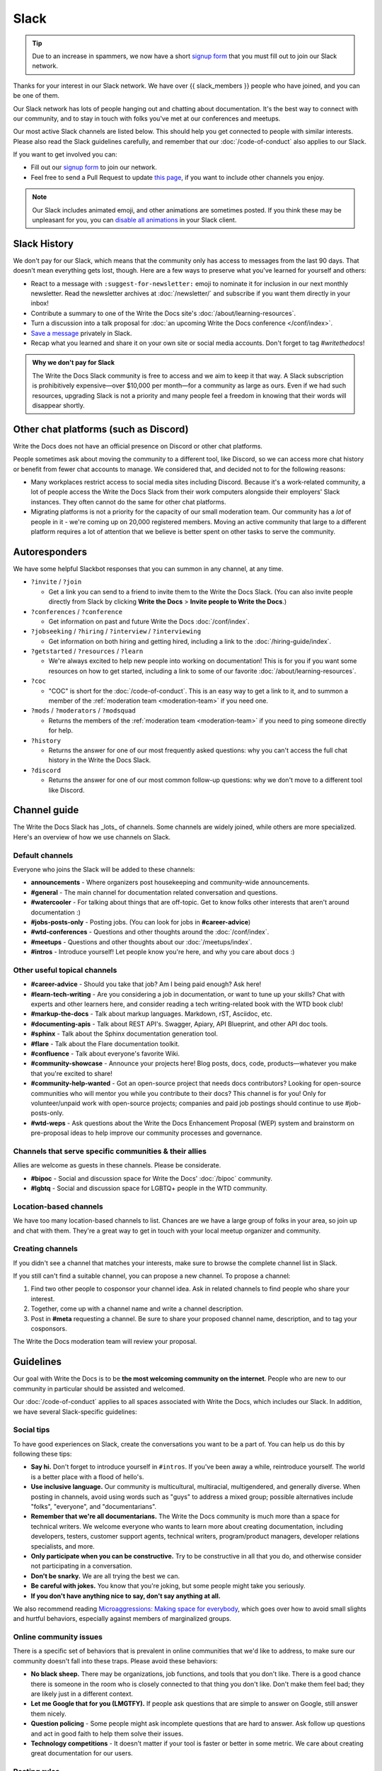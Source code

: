 Slack
=====

.. tip:: Due to an increase in spammers, we now have a short `signup form`_ that you must fill out to join our Slack network.

Thanks for your interest in our Slack network.
We have over {{ slack_members }} people who have joined,
and you can be one of them.

Our Slack network has lots of people hanging out and chatting about documentation.
It's the best way to connect with our community,
and to stay in touch with folks you've met at our conferences and meetups.

Our most active Slack channels are listed below. 
This should help you get connected to people with similar interests.
Please also read the Slack guidelines carefully, and remember that our
:doc:`/code-of-conduct` also applies to our Slack.

If you want to get involved you can:

* Fill out our `signup form`_ to join our network.
* Feel free to send a Pull Request to update `this page`_, if you want to include other channels you enjoy.

.. note::
    Our Slack includes animated emoji, and other animations are sometimes posted.
    If you think these may be unpleasant for you, you can `disable all animations`_
    in your Slack client.

.. _signup form: {{ slack_form }}
.. _this page: https://github.com/writethedocs/www/blob/master/docs/slack.rst
.. _disable all animations: https://get.slack.help/hc/en-us/articles/228023907-Manage-animated-images-and-emoji

Slack History
-------------

We don't pay for our Slack, which means that the community only has access to messages from the last 90 days.
That doesn't mean everything gets lost, though.
Here are a few ways to preserve what you've learned for yourself and others:

- React to a message with ``:suggest-for-newsletter:`` emoji to nominate it for inclusion in our next monthly newsletter.
  Read the newsletter archives at :doc:`/newsletter/` and subscribe if you want them directly in your inbox!
- Contribute a summary to one of the Write the Docs site's :doc:`/about/learning-resources`.
- Turn a discussion into a talk proposal for :doc:`an upcoming Write the Docs conference </conf/index>`.
- `Save a message`__ privately in Slack.
- Recap what you learned and share it on your own site or social media accounts. Don't forget to tag `#writethedocs`!

.. __: https://slack.com/intl/en-gb/help/articles/360042650274-Save-messages-and-files-

.. admonition:: Why we don't pay for Slack
   :class: note

   The Write the Docs Slack community is free to access and we aim to keep it that way.
   A Slack subscription is prohibitively expensive—over $10,000 per month—for a community as large as ours.
   Even if we had such resources, upgrading Slack is not a priority
   and many people feel a freedom in knowing that their words will disappear shortly.

Other chat platforms (such as Discord)
--------------------------------------

Write the Docs does not have an official presence on Discord or other chat platforms.

People sometimes ask about moving the community to a different tool, like Discord, so we can access more chat history or benefit from fewer chat accounts to manage.
We considered that, and decided not to for the following reasons:

- Many workplaces restrict access to social media sites including Discord.
  Because it's a work-related community, a lot of people access the Write the Docs Slack from their work computers alongside their employers' Slack instances.
  They often cannot do the same for other chat platforms.
- Migrating platforms is not a priority for the capacity of our small moderation team.
  Our community has a *lot* of people in it - we're coming up on 20,000 registered members.
  Moving an active community that large to a different platform requires a lot of attention that we believe is better spent on other tasks to serve the community.

Autoresponders
--------------

We have some helpful Slackbot responses that you can summon in any channel, at any time.

* ``?invite`` / ``?join``

  - Get a link you can send to a friend to invite them to the Write the Docs Slack. (You can also invite people directly from Slack by clicking **Write the Docs** > **Invite people to Write the Docs**.)

* ``?conferences`` / ``?conference``

  - Get information on past and future Write the Docs :doc:`/conf/index`.

* ``?jobseeking`` / ``?hiring`` / ``?interview`` / ``?interviewing``

  - Get information on both hiring and getting hired, including a link to the :doc:`/hiring-guide/index`.

* ``?getstarted`` / ``?resources`` / ``?learn``

  - We're always excited to help new people into working on documentation! This is for you if you want some resources on how to get started, including a link to some of our favorite :doc:`/about/learning-resources`.

* ``?coc``

  - "COC" is short for the :doc:`/code-of-conduct`. This is an easy way to get a link to it, and to summon a member of the :ref:`moderation team <moderation-team>` if you need one.

* ``?mods`` / ``?moderators`` / ``?modsquad``

  - Returns the members of the :ref:`moderation team <moderation-team>` if you need to ping someone directly for help.

* ``?history``

  - Returns the answer for one of our most frequently asked questions: why you can't access the full chat history in the Write the Docs Slack.

* ``?discord``

  - Returns the answer for one of our most common follow-up questions: why we don't move to a different tool like Discord.

Channel guide
-------------

The Write the Docs Slack has _lots_ of channels.
Some channels are widely joined, while others are more specialized.
Here's an overview of how we use channels on Slack.

Default channels
~~~~~~~~~~~~~~~~

Everyone who joins the Slack will be added to these channels:

* **announcements** - Where organizers post housekeeping and community-wide announcements.
* **#general** - The main channel for documentation related conversation and questions.
* **#watercooler** - For talking about things that are off-topic. Get to know folks other interests that aren't around documentation :)
* **#jobs-posts-only** - Posting jobs. (You can look for jobs in **#career-advice**)
* **#wtd-conferences** - Questions and other thoughts around the :doc:`/conf/index`.
* **#meetups** - Questions and other thoughts about our :doc:`/meetups/index`.
* **#intros** - Introduce yourself! Let people know you're here, and why you care about docs :)

Other useful topical channels
~~~~~~~~~~~~~~~~~~~~~~~~~~~~~

* **#career-advice** - Should you take that job? Am I being paid enough? Ask here!
* **#learn-tech-writing** - Are you considering a job in documentation, or want to tune up your skills? Chat with experts and other learners here, and consider reading a tech writing-related book with the WTD book club!
* **#markup-the-docs** - Talk about markup languages. Markdown, rST, Asciidoc, etc.
* **#documenting-apis** - Talk about REST API's. Swagger, Apiary, API Blueprint, and other API doc tools.
* **#sphinx** - Talk about the Sphinx documentation generation tool.
* **#flare** - Talk about the Flare documentation toolkit.
* **#confluence** - Talk about everyone's favorite Wiki.
* **#community-showcase** - Announce your projects here! Blog posts, docs, code, products—whatever you make that you're excited to share!
* **#community-help-wanted** - Got an open-source project that needs docs contributors? Looking for open-source communities who will mentor you while you contribute to their docs? This channel is for you! Only for volunteer/unpaid work with open-source projects; companies and paid job postings should continue to use #job-posts-only. 
* **#wtd-weps** - Ask questions about the Write the Docs Enhancement Proposal (WEP) system and brainstorm on pre-proposal ideas to help improve our community processes and governance.

Channels that serve specific communities & their allies
~~~~~~~~~~~~~~~~~~~~~~~~~~~~~~~~~~~~~~~~~~~~~~~~~~~~~~~

Allies are welcome as guests in these channels. Please be considerate.

* **#bipoc** - Social and discussion space for Write the Docs' :doc:`/bipoc` community.
* **#lgbtq** - Social and discussion space for LGBTQ+ people in the WTD community.

Location-based channels
~~~~~~~~~~~~~~~~~~~~~~~

We have too many location-based channels to list.
Chances are we have a large group of folks in your area,
so join up and chat with them.
They're a great way to get in touch with your local meetup organizer and community.

Creating channels
~~~~~~~~~~~~~~~~~

If you didn't see a channel that matches your interests, make sure to browse the complete channel list in Slack.

If you still can't find a suitable channel, you can propose a new channel. To propose a channel:

1. Find two other people to cosponsor your channel idea. Ask in related channels to find people who share your interest.
2. Together, come up with a channel name and write a channel description.
3. Post in **#meta** requesting a channel. Be sure to share your proposed channel name, description, and to tag your cosponsors.

The Write the Docs moderation team will review your proposal.

Guidelines
----------

Our goal with Write the Docs is to be **the most welcoming community on the internet**.
People who are new to our community in particular should be assisted and welcomed.

Our :doc:`/code-of-conduct` applies to all spaces associated with Write the Docs, which includes our Slack.
In addition, we have several Slack-specific guidelines:

Social tips
~~~~~~~~~~~

To have good experiences on Slack, create the conversations you want to be a part of.
You can help us do this by following these tips:

- **Say hi.**
  Don't forget to introduce yourself in ``#intros``.
  If you've been away a while, reintroduce yourself.
  The world is a better place with a flood of hello's.
- **Use inclusive language.**
  Our community is multicultural, multiracial, multigendered, and generally diverse.
  When posting in channels, avoid using words such as "guys" to address a mixed group; possible alternatives include "folks", "everyone", and "documentarians".
- **Remember that we're all documentarians.**
  The Write the Docs community is much more than a space for technical writers.
  We welcome everyone who wants to learn more about creating documentation, including developers, testers, customer support agents, technical writers, program/product managers, developer relations specialists, and more.
- **Only participate when you can be constructive.**
  Try to be constructive in all that you do, and otherwise consider not participating in a conversation.
- **Don't be snarky.**
  We are all trying the best we can.
- **Be careful with jokes.**
  You know that you're joking, but some people might take you seriously.
- **If you don't have anything nice to say, don't say anything at all.**

We also recommend reading `Microaggressions: Making space for everybody <https://www.metafilter.com/microaggressions.mefi>`_, which goes over how to avoid small slights and hurtful behaviors, especially against members of marginalized groups.

Online community issues
~~~~~~~~~~~~~~~~~~~~~~~

There is a specific set of behaviors that is prevalent in online communities that we'd like to address, to make sure our community doesn't fall into these traps. 
Please avoid these behaviors:

- **No black sheep.**
  There may be organizations, job functions, and tools that you don't like.
  There is a good chance there is someone in the room who is closely connected to that thing you don't like.
  Don't make them feel bad; they are likely just in a different context.
- **Let me Google that for you (LMGTFY).**
  If people ask questions that are simple to answer on Google, still answer them nicely.
- **Question policing** - Some people might ask incomplete questions that are hard to answer.
  Ask follow up questions and act in good faith to help them solve their issues.
- **Technology competitions** - It doesn't matter if your tool is faster or better in some metric.
  We care about creating great documentation for our users.

Posting rules
~~~~~~~~~~~~~

The Write the Docs Slack hosts many documentarians and has few moderators.
We expect everyone to follow these "rules of the road" at all times, to keep the conversation going smoothly and to reduce annoyances for everyone.

- **Post as yourself, not as a brand.**
  Write the Docs Slack accounts must be operated by an individual human being that exists outside of work.
  Leave the marketing language at work and talk to people like people, not a sales lead.
- **Start and stay on topic.**
  Digressions happen, but don't be afraid to move a conversation to a thread or another channel when it makes sense.
- **Focus on quality over quantity.**
  Excessive crossposting or reposting can drown out other conversations and looks like spam.
  Send your message to the most-relevant channel then give some time for conversations to start before casting a wider net.
  Sometimes it makes sense to send a similar message to multiple channels at once, or to post again, but show restraint.
- **Include context with links.**
  Give us your perspective: tell us what you're sharing, why, and your connection to it.
  Don't post a bare URL or use link shorteners: they're not informative and look like spam.
- **Use content warnings and threads for sensitive topics.**
  Write the Docs is a big community: topics that seem safe to you could make others feel uncomfortable or unwelcome.
  Help others choose which conversations they opt into by signposting sensitive or traumatic topics and confining them to threads.

Posts not meeting these criteria may result in :ref:`moderation action <moderation-action>`, such as a warning or deletion.

Self-promotion, surveys, and sales
~~~~~~~~~~~~~~~~~~~~~~~~~~~~~~~~~~

You're welcome to share, link to, and mention your own work, including blog posts, social media, events, and paid products or services.
That said, posts where you stand to benefit from others' money, personal information, or labor come with higher expectations.
When this applies, make sure you follow the general guidelines closely.

In addition to the guidance that applies to all participants, we expect self-promotion on the Write the Docs Slack to follow these additional guidelines:

- **Be transparent.**
  Clearly explain what you are promoting, why it matters to documentarians, and your involvement.
  Be up front about paywalls, registration requirements, referral benefits, or commissions.
  If you're running a survey, say when and how the results will be published.
- **Give more than you take.**
  Make self-promotion a reasonable proportion of your participation in the community.
  Too much self-promotion creates distrust and hostility.
  If you're not sure if it's too much, aim to help others 10 times for every time you self-promote.
- **Post publicly instead of sending direct messages (DMs)**.
  A DM is like a home and you're like a vampire: you're not allowed in without an invitation.
  It can be tempting to DM people, but please respect their inboxes and post in public channels unless invited to DM.
- **Read the room.**
  The Write the Docs Slack is informal and conversational; high-pressure sales aren't welcome.
  If people aren't interested in what you're offering, don't take it as a license to become louder and more aggressive.
  If you're asked to stop, then stop.
- **Treat the community like friends, not customers.**
  Some posts can come off as infomercials, and those are harder for the community to engage with and for the moderation team to distinguish from spam.
  If you post about things that aren't relevant to the documentation field or the channel you're posting in, moderators might delete your messages.
  We want to give you the chance to talk about work you're excited about, but also want to make sure conversations stay relevant and not sales-focused.

Here are some channels specifically for wholesome self-promotion:

- **#job-posts-only** is the best place to post paid jobs.
- **#freelance** is the best place to post freelance projects.
- **#community-events** (formerly known as `#calls-for-papers`) is a good place to announce non-Write the Docs events.
- **#community-help-wanted** is a good place to share surveys, calls for research interview subjects, and calls for participation on open-source projects.
- **#community-showcase** is a space for responsible self-promotion.

Reporting Issues
~~~~~~~~~~~~~~~~

If you see a message in a public channel that looks like spam, you can react to it with the ``:spam:`` reactji to bring the moderators' attention to it.
Note that this is a public action, so only take it if you're okay with the poster seeing you have done this. 

If you see people not following the behavior guidelines you can:

- Ask the participant to change their behavior by referring to this guide and explaining why what they said might have been hurtful.
- Ask the :ref:`moderation team <moderation-team>` (in the **#meta** channel or by DM) to address the situation.
  Include a link or screenshot of the conversation, if possible.

.. _moderation-action:

Moderation action
~~~~~~~~~~~~~~~~~

The role of the moderation team is to keep healthy conversation going and set expectations by example.
When that fails, we have a few tools to help set things right: private and public cautions, message deletion, and temporary or permanent bans.

Unfortunately, the guidelines above don't cover every scenario.
If something is going on that gives the community or moderators headaches, we'll take action, even if there's no specific rule violation to point to.

When we take action, it's usually in the form of a private message to ask someone to change their behavior.
We try to discourage or encourage specific behaviors, not make judgments on people, for the benefit of the whole community.

If you get a message from us, it might be about your behavior, but it's not about *you* as a person.
If something goes wrong, we'll tell you about it and try to help you avoid the problem in the future.
Help us help the community.

Credit
~~~~~~

This concept is inspired by the `Recurse Center's Social Rules <https://www.recurse.com/manual#sub-sec-social-rules>`_.
Thanks for the inspiration!
